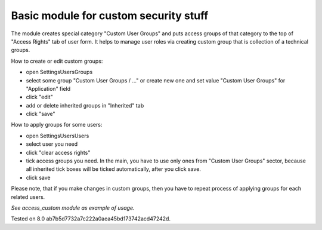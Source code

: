 Basic module for custom security stuff
======================================

The module creates special category "Custom User Groups" and puts access groups of that category to the top of "Access Rights" tab of user form. It helps to manage user roles via creating custom group that is collection of a technical groups.

How to create or edit custom groups:

* open Settings\Users\Groups
* select some group "Custom User Groups / ..." or create new one and set value "Custom User Groups" for  "Application" field
* click "edit"
* add or delete inherited groups in "Inherited" tab
* click "save"

How to apply groups for some users:

* open Settings\Users\Users
* select user you need
* click "clear access rights"
* tick access groups you need. In the main, you have to use only ones from "Custom User Groups" sector, because all inherited tick boxes will be ticked automatically, after you click save.
* click save

Please note, that if you make changes in custom groups, then you have to repeat process of applying groups for each related users.

*See access_custom module as example of usage.*

Tested on 8.0 ab7b5d7732a7c222a0aea45bd173742acd47242d.
